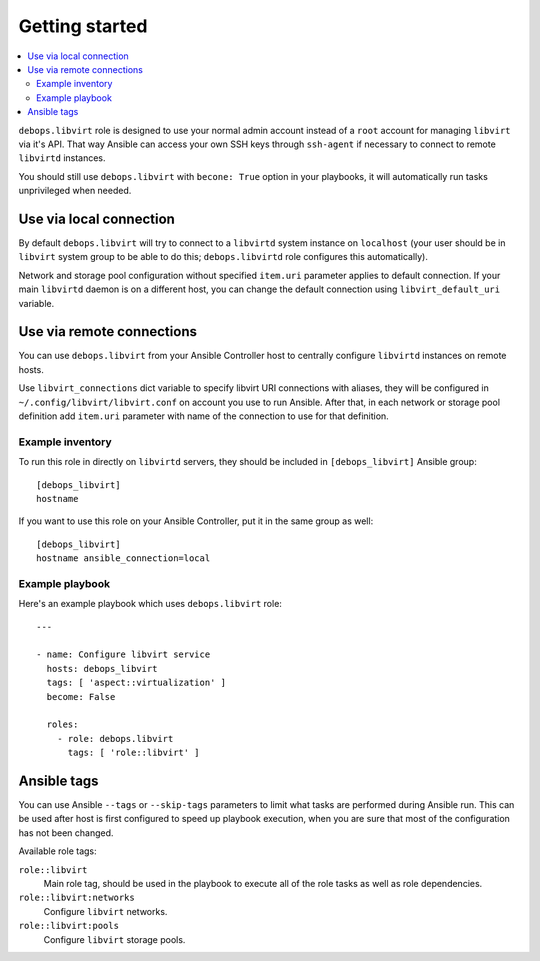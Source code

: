 Getting started
===============

.. contents::
   :local:

``debops.libvirt`` role is designed to use your normal admin account instead of
a ``root`` account for managing ``libvirt`` via it's API. That way Ansible can
access your own SSH keys through ``ssh-agent`` if necessary to connect to
remote ``libvirtd`` instances.

You should still use ``debops.libvirt`` with ``becone: True`` option in your
playbooks, it will automatically run tasks unprivileged when needed.

Use via local connection
~~~~~~~~~~~~~~~~~~~~~~~~

By default ``debops.libvirt`` will try to connect to a ``libvirtd`` system
instance on ``localhost`` (your user should be in ``libvirt`` system group to
be able to do this; ``debops.libvirtd`` role configures this automatically).

Network and storage pool configuration without specified ``item.uri`` parameter
applies to default connection. If your main ``libvirtd`` daemon is on
a different host, you can change the default connection using
``libvirt_default_uri`` variable.

Use via remote connections
~~~~~~~~~~~~~~~~~~~~~~~~~~

You can use ``debops.libvirt`` from your Ansible Controller host to centrally
configure ``libvirtd`` instances on remote hosts.

Use ``libvirt_connections`` dict variable to specify libvirt URI connections
with aliases, they will be configured in ``~/.config/libvirt/libvirt.conf`` on
account you use to run Ansible. After that, in each network or storage pool
definition add ``item.uri`` parameter with name of the connection to use for
that definition.

Example inventory
-----------------

To run this role in directly on ``libvirtd`` servers, they should be included
in ``[debops_libvirt]`` Ansible group::

    [debops_libvirt]
    hostname

If you want to use this role on your Ansible Controller, put it in the same
group as well::

    [debops_libvirt]
    hostname ansible_connection=local

Example playbook
----------------

Here's an example playbook which uses ``debops.libvirt`` role::

    ---

    - name: Configure libvirt service
      hosts: debops_libvirt
      tags: [ 'aspect::virtualization' ]
      become: False

      roles:
        - role: debops.libvirt
          tags: [ 'role::libvirt' ]

Ansible tags
~~~~~~~~~~~~

You can use Ansible ``--tags`` or ``--skip-tags`` parameters to limit what
tasks are performed during Ansible run. This can be used after host is first
configured to speed up playbook execution, when you are sure that most of the
configuration has not been changed.

Available role tags:

``role::libvirt``
  Main role tag, should be used in the playbook to execute all of the role
  tasks as well as role dependencies.

``role::libvirt:networks``
  Configure ``libvirt`` networks.

``role::libvirt:pools``
  Configure ``libvirt`` storage pools.

